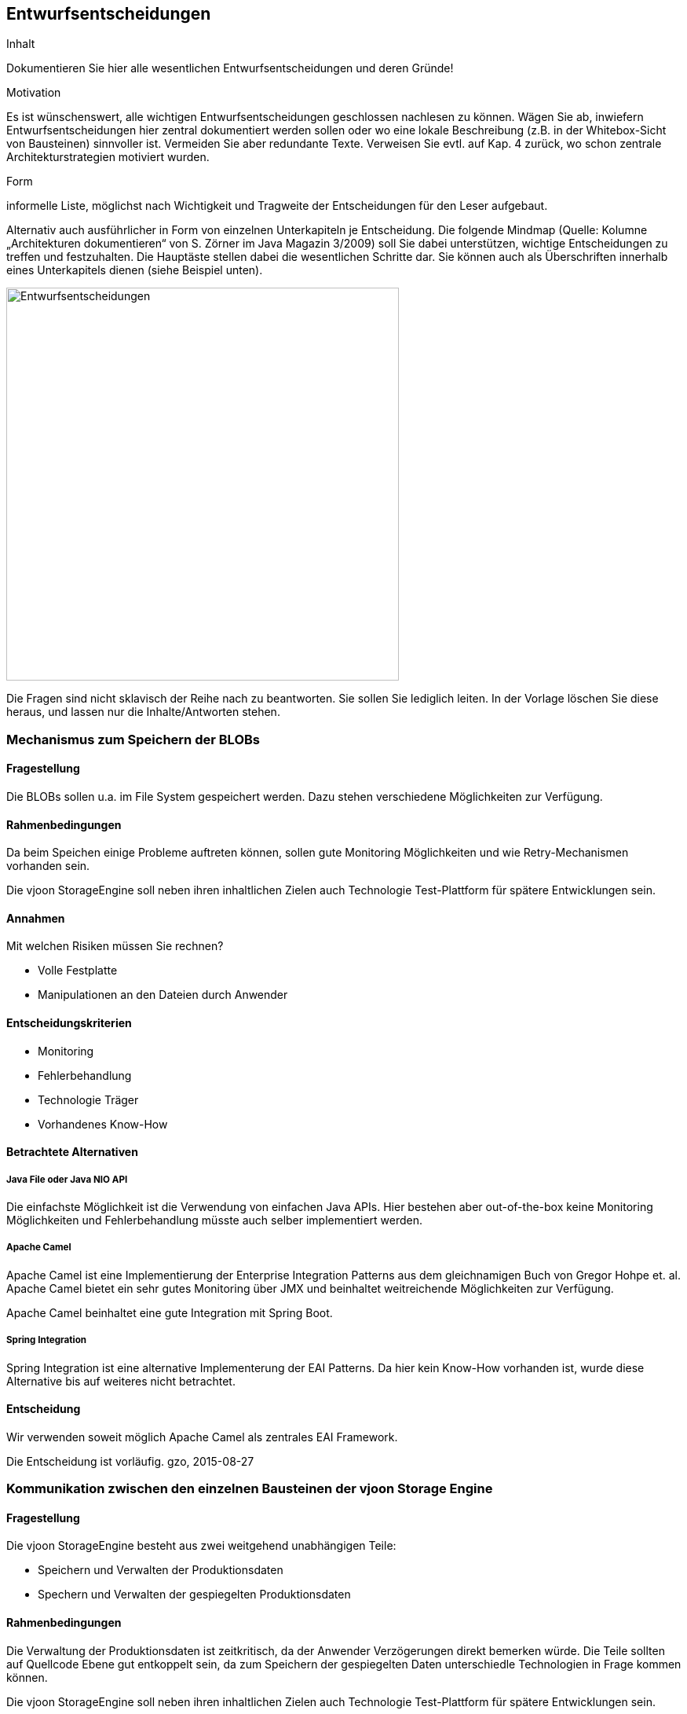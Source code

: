 [[section-design-decisions]]

== Entwurfsentscheidungen


[role="arc42help"]
****
.Inhalt
Dokumentieren Sie hier alle wesentlichen Entwurfsentscheidungen und deren Gründe!

.Motivation
Es ist wünschenswert, alle wichtigen Entwurfsentscheidungen geschlossen nachlesen zu können. Wägen Sie ab, inwiefern Entwurfsentscheidungen hier zentral dokumentiert werden sollen oder wo eine lokale Beschreibung (z.B. in der Whitebox-Sicht von Bausteinen) sinnvoller ist. Vermeiden Sie aber redundante Texte. Verweisen Sie evtl. auf Kap. 4 zurück, wo schon zentrale Architekturstrategien motiviert wurden.

.Form
informelle Liste, möglichst nach Wichtigkeit und Tragweite der Entscheidungen für den Leser aufgebaut.

Alternativ auch ausführlicher in Form von einzelnen Unterkapiteln je Entscheidung. Die folgende Mindmap
(Quelle: Kolumne „Architekturen dokumentieren“ von S. Zörner im Java Magazin 3/2009) soll Sie dabei unterstützen,
wichtige Entscheidungen zu treffen und festzuhalten. Die Hauptäste stellen dabei die wesentlichen Schritte dar.
Sie können auch als Überschriften innerhalb eines Unterkapitels dienen (siehe Beispiel unten).

image:entwurfsentscheidungen.png["Entwurfsentscheidungen",title="Entwurfsentscheidungen", align="center", width=500]


Die Fragen sind nicht sklavisch der Reihe nach zu beantworten. Sie sollen Sie lediglich leiten. In der Vorlage löschen Sie diese heraus, und lassen nur die Inhalte/Antworten stehen.
****

=== Mechanismus zum Speichern der BLOBs

==== Fragestellung
Die BLOBs sollen u.a. im File System gespeichert werden. Dazu stehen verschiedene Möglichkeiten zur Verfügung.

==== Rahmenbedingungen
Da beim Speichen einige Probleme auftreten können, sollen gute Monitoring Möglichkeiten und wie Retry-Mechanismen
vorhanden sein.

Die vjoon StorageEngine soll neben ihren inhaltlichen Zielen auch Technologie Test-Plattform für spätere Entwicklungen sein.

==== Annahmen

Mit welchen Risiken müssen Sie rechnen?

* Volle Festplatte
* Manipulationen an den Dateien durch Anwender

==== Entscheidungskriterien
* Monitoring
* Fehlerbehandlung
* Technologie Träger
* Vorhandenes Know-How

==== Betrachtete Alternativen

===== Java File oder Java NIO API
Die einfachste Möglichkeit ist die Verwendung von einfachen Java APIs. Hier bestehen aber out-of-the-box keine Monitoring
Möglichkeiten und Fehlerbehandlung müsste auch selber implementiert werden.

===== Apache Camel
Apache Camel ist eine Implementierung der Enterprise Integration Patterns aus dem gleichnamigen Buch von Gregor Hohpe et. al.
Apache Camel bietet ein sehr gutes Monitoring über JMX und beinhaltet weitreichende Möglichkeiten zur Verfügung.

Apache Camel beinhaltet eine gute Integration mit Spring Boot.

===== Spring Integration
Spring Integration ist eine alternative Implementerung der EAI Patterns. Da hier kein Know-How vorhanden ist, wurde diese
Alternative bis auf weiteres nicht betrachtet.

==== Entscheidung

Wir verwenden soweit möglich Apache Camel als zentrales EAI Framework.

Die Entscheidung ist vorläufig. gzo, 2015-08-27

=== Kommunikation zwischen den einzelnen Bausteinen der vjoon Storage Engine

==== Fragestellung
Die vjoon StorageEngine besteht aus zwei weitgehend unabhängigen Teile:

* Speichern und Verwalten der Produktionsdaten
* Spechern und Verwalten der gespiegelten Produktionsdaten

==== Rahmenbedingungen
Die Verwaltung der Produktionsdaten ist zeitkritisch, da der Anwender Verzögerungen direkt bemerken würde. Die Teile
sollten auf Quellcode Ebene gut entkoppelt sein, da zum Speichern der gespiegelten Daten unterschiedle Technologien in
Frage kommen können.

Die vjoon StorageEngine soll neben ihren inhaltlichen Zielen auch Technologie Test-Plattform für spätere Entwicklungen sein.

==== Annahmen


==== Entscheidungskriterien

* Gute Entkopplung der Anwendungsbereiche

==== Betrachtete Alternativen

===== Direkte synchrone Aufrufe der Teile untereinander
Die Kommponenten könnten per `@Autowire` injiziert werden und dann zu Laufzeit direkt über Methoden Aufrufe miteinander
kommunizieren.

===== Guava Eventbus
Der Guava Eventbus stellt eine leicht gewichtige Messaging Infrastruktur bereit, die zum Versenden von wesentlichen
Events (Datei erzeugt, Datei gelöscht, Download abgeschlossen, ...) verwendet werden kann.

===== Active MQ
Zu schwergewichtig.

==== Entscheidung

Ich habe mich für den Guava EventBus entschieden.

Die Entscheidung ist vorläufig. gzo, 2015-08-27

=== Zeitliche begrenztes Speichern von Tokens

==== Fragestellung
Für alles Interaktionen mit dem BLOBs in der vjoon StorageEngine sollen zeitlich begrenzte Zugriffsschlüssel (sog. Tokens)
verwendet werden.

==== Rahmenbedingungen
Tokens sollen nur eine begrenzte Zeit gültig sein und dann automatisch verfallen. Ebenfalls sollen sie nach einmaliger
Verwendung ungültig werden.

==== Annahmen

* Tokens müssen nicht über den Neustart der vjoon StorageEngine gültig bleiben.
* Im Clusterbetrieb müssen Tokens auf allen Clusterknoten gültig sein.

==== Entscheidungskriterien

* Einfach
* Clusterfähigkeit
* Wird es im System eine Datenbank geben?

==== Betrachtete Alternativen

===== Speichern in einer Datenbank
Man könnte die Tokens in einer Datenbank speichern und regelmässig abgelaufenen Tokens durch einen Cron Job entfernen.

===== Hazelcast
Hazelcast ist ein Distribute Shared Memory System. Hazelcast stellt einen clusterfähigen Key-Value Store zur Verfügung.
Im konkreten Fall passt die Möglichkeit für Einträge eine Time-To-Live zu konfigureren sehr gut zum Anwendungsfall.

===== Java HashMap mit Timestamp im Objekt
Nicht clusterfähig.

==== Entscheidung

Ich habe mich für Hazelcast entschieden.

Die Entscheidung ist vorläufig. gzo, 2015-08-27
